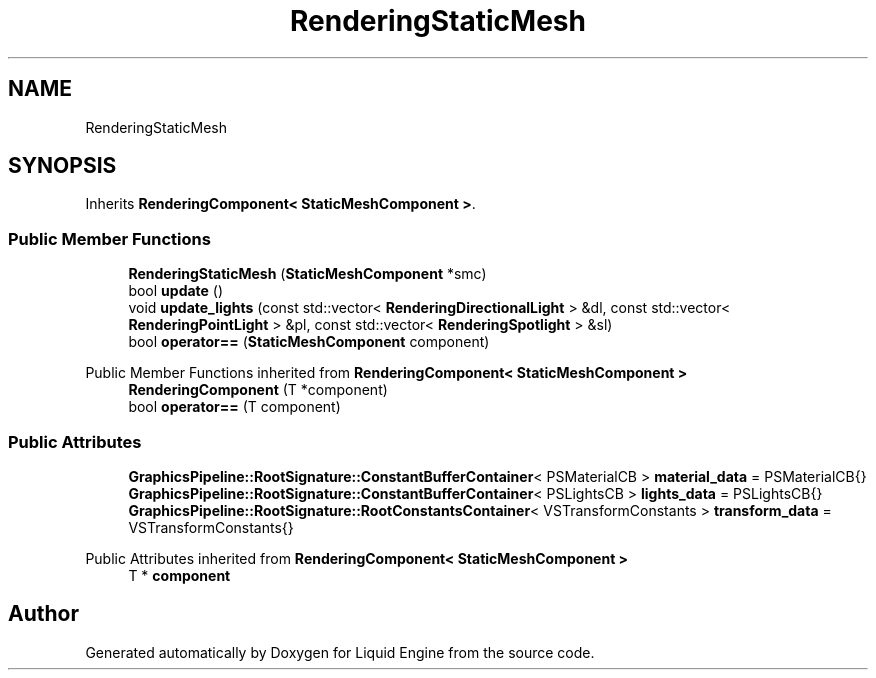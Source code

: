 .TH "RenderingStaticMesh" 3 "Thu Feb 8 2024" "Liquid Engine" \" -*- nroff -*-
.ad l
.nh
.SH NAME
RenderingStaticMesh
.SH SYNOPSIS
.br
.PP
.PP
Inherits \fBRenderingComponent< StaticMeshComponent >\fP\&.
.SS "Public Member Functions"

.in +1c
.ti -1c
.RI "\fBRenderingStaticMesh\fP (\fBStaticMeshComponent\fP *smc)"
.br
.ti -1c
.RI "bool \fBupdate\fP ()"
.br
.ti -1c
.RI "void \fBupdate_lights\fP (const std::vector< \fBRenderingDirectionalLight\fP > &dl, const std::vector< \fBRenderingPointLight\fP > &pl, const std::vector< \fBRenderingSpotlight\fP > &sl)"
.br
.ti -1c
.RI "bool \fBoperator==\fP (\fBStaticMeshComponent\fP component)"
.br
.in -1c

Public Member Functions inherited from \fBRenderingComponent< StaticMeshComponent >\fP
.in +1c
.ti -1c
.RI "\fBRenderingComponent\fP (T *component)"
.br
.ti -1c
.RI "bool \fBoperator==\fP (T component)"
.br
.in -1c
.SS "Public Attributes"

.in +1c
.ti -1c
.RI "\fBGraphicsPipeline::RootSignature::ConstantBufferContainer\fP< PSMaterialCB > \fBmaterial_data\fP = PSMaterialCB{}"
.br
.ti -1c
.RI "\fBGraphicsPipeline::RootSignature::ConstantBufferContainer\fP< PSLightsCB > \fBlights_data\fP = PSLightsCB{}"
.br
.ti -1c
.RI "\fBGraphicsPipeline::RootSignature::RootConstantsContainer\fP< VSTransformConstants > \fBtransform_data\fP = VSTransformConstants{}"
.br
.in -1c

Public Attributes inherited from \fBRenderingComponent< StaticMeshComponent >\fP
.in +1c
.ti -1c
.RI "T * \fBcomponent\fP"
.br
.in -1c

.SH "Author"
.PP 
Generated automatically by Doxygen for Liquid Engine from the source code\&.
